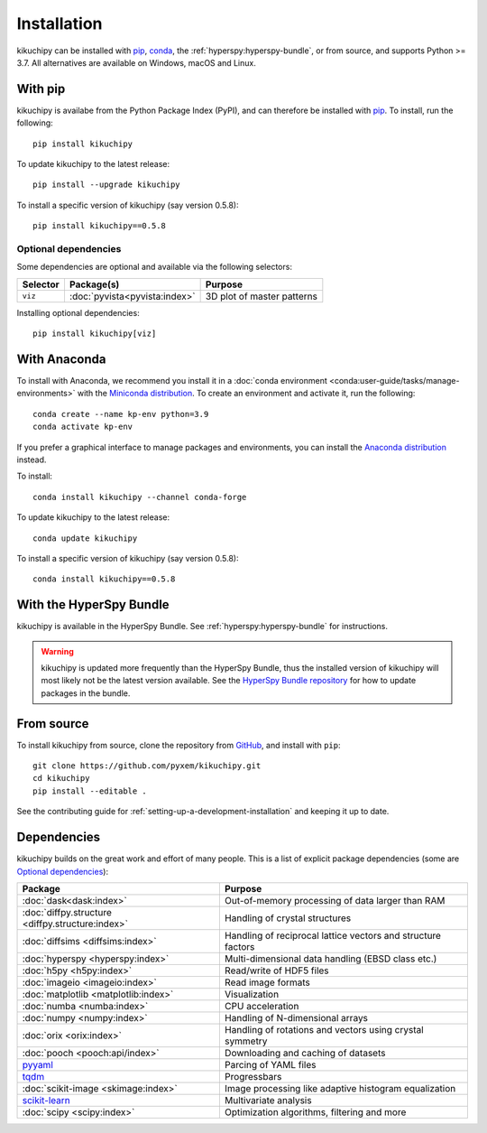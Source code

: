 ============
Installation
============

kikuchipy can be installed with `pip <https://pypi.org/project/kikuchipy/>`__,
`conda <https://anaconda.org/conda-forge/kikuchipy>`__, the
:ref:`hyperspy:hyperspy-bundle`, or from source, and supports Python >= 3.7.
All alternatives are available on Windows, macOS and Linux.

.. _install-with-pip:

With pip
========

kikuchipy is availabe from the Python Package Index (PyPI), and can therefore be
installed with `pip <https://pip.pypa.io/en/stable>`__.
To install, run the following::

    pip install kikuchipy

To update kikuchipy to the latest release::

    pip install --upgrade kikuchipy

To install a specific version of kikuchipy (say version 0.5.8)::

    pip install kikuchipy==0.5.8

.. _optional-dependencies:

Optional dependencies
---------------------

Some dependencies are optional and available via the following selectors:

======== ====================================== ==========================
Selector Package(s)                             Purpose
======== ====================================== ==========================
``viz``  :doc:`pyvista<pyvista:index>`          3D plot of master patterns
======== ====================================== ==========================

Installing optional dependencies::

    pip install kikuchipy[viz]

.. _install-with-anaconda:

With Anaconda
=============

To install with Anaconda, we recommend you install it in a
:doc:`conda environment <conda:user-guide/tasks/manage-environments>` with the
`Miniconda distribution <https://docs.conda.io/en/latest/miniconda.html>`__.
To create an environment and activate it, run the following::

   conda create --name kp-env python=3.9
   conda activate kp-env

If you prefer a graphical interface to manage packages and environments, you can install
the `Anaconda distribution <https://docs.continuum.io/anaconda>`__ instead.

To install::

    conda install kikuchipy --channel conda-forge

To update kikuchipy to the latest release::

    conda update kikuchipy

To install a specific version of kikuchipy (say version 0.5.8)::

    conda install kikuchipy==0.5.8

.. _install-with-hyperspy-bundle:

With the HyperSpy Bundle
========================

kikuchipy is available in the HyperSpy Bundle. See :ref:`hyperspy:hyperspy-bundle` for
instructions.

.. warning::

    kikuchipy is updated more frequently than the HyperSpy Bundle, thus the installed
    version of kikuchipy will most likely not be the latest version available. See the
    `HyperSpy Bundle repository <https://github.com/hyperspy/hyperspy-bundle>`__ for how
    to update packages in the bundle.

.. _install-from-source:

From source
===========

To install kikuchipy from source, clone the repository from `GitHub
<https://github.com/pyxem/kikuchipy>`__, and install with ``pip``::

    git clone https://github.com/pyxem/kikuchipy.git
    cd kikuchipy
    pip install --editable .

See the contributing guide for :ref:`setting-up-a-development-installation` and keeping
it up to date.

Dependencies
============

kikuchipy builds on the great work and effort of many people.
This is a list of explicit package dependencies (some are `Optional dependencies`_):

==================================================== ============================================================
Package                                              Purpose
==================================================== ============================================================
:doc:`dask<dask:index>`                              Out-of-memory processing of data larger than RAM
:doc:`diffpy.structure <diffpy.structure:index>`     Handling of crystal structures
:doc:`diffsims <diffsims:index>`                     Handling of reciprocal lattice vectors and structure factors
:doc:`hyperspy <hyperspy:index>`                     Multi-dimensional data handling (EBSD class etc.)
:doc:`h5py <h5py:index>`                             Read/write of HDF5 files
:doc:`imageio <imageio:index>`                       Read image formats
:doc:`matplotlib <matplotlib:index>`                 Visualization
:doc:`numba <numba:index>`                           CPU acceleration
:doc:`numpy <numpy:index>`                           Handling of N-dimensional arrays
:doc:`orix <orix:index>`                             Handling of rotations and vectors using crystal symmetry
:doc:`pooch <pooch:api/index>`                       Downloading and caching of datasets
`pyyaml <https://pyyaml.org/>`__                     Parcing of YAML files
`tqdm <https://tqdm.github.io/>`__                   Progressbars
:doc:`scikit-image <skimage:index>`                  Image processing like adaptive histogram equalization
`scikit-learn <https://scikit-learn.org/stable/>`__  Multivariate analysis
:doc:`scipy <scipy:index>`                           Optimization algorithms, filtering and more
==================================================== ============================================================
